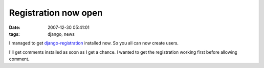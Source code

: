 Registration now open
#####################
:date: 2007-12-30 05:41:01
:tags: django, news

I managed to get `django-registration <http://code.google.com/p/django-registration/>`_ installed now.  So you all can now create users.

I'll get comments installed as soon as I get a chance.  I wanted to get the registration working first before allowing comment.